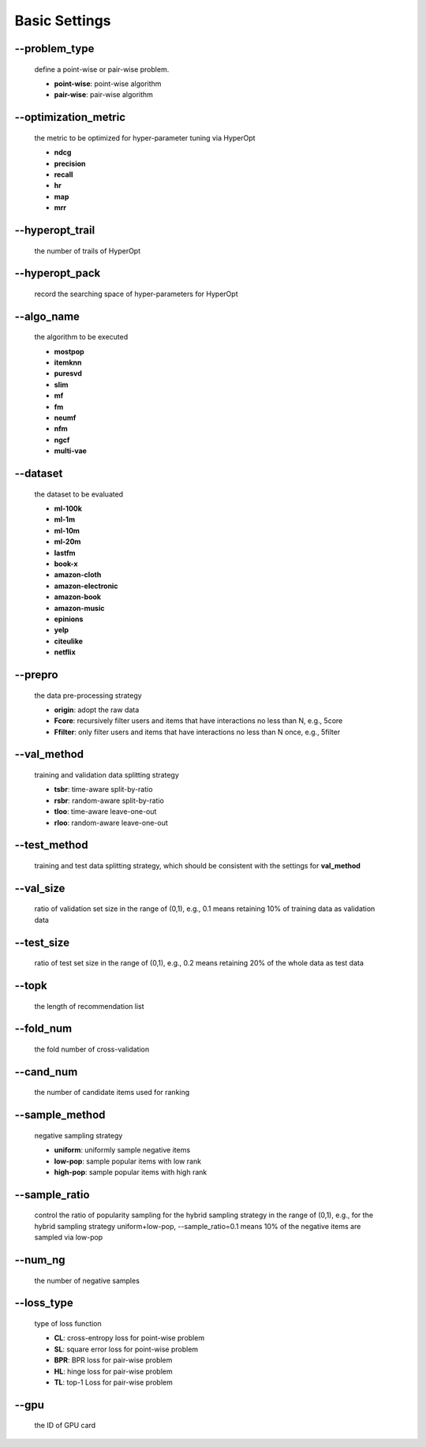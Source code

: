Basic Settings
============================
--problem_type
--------------
  define a point-wise or pair-wise problem.

  * **point-wise**: point-wise algorithm
  * **pair-wise**: pair-wise algorithm

--optimization_metric
---------------------
  the metric to be optimized for hyper-parameter tuning via HyperOpt
  
  * **ndcg**
  * **precision**
  * **recall**
  * **hr**
  * **map**
  * **mrr**

--hyperopt_trail
-----------------
  the number of trails of HyperOpt

--hyperopt_pack
---------------
  record the searching space of hyper-parameters for HyperOpt

--algo_name
------------
  the algorithm to be executed

  * **mostpop**
  * **itemknn**
  * **puresvd**
  * **slim**
  * **mf**
  * **fm**
  * **neumf**
  * **nfm**
  * **ngcf**
  * **multi-vae**

--dataset
----------
  the dataset to be evaluated 
  
  * **ml-100k**
  * **ml-1m**
  * **ml-10m**
  * **ml-20m**
  * **lastfm**
  * **book-x**
  * **amazon-cloth**
  * **amazon-electronic**
  * **amazon-book**
  * **amazon-music**
  * **epinions**
  * **yelp**
  * **citeulike**
  * **netflix**

--prepro
---------
  the data pre-processing strategy
  
  * **origin**: adopt the raw data
  * **Fcore**: recursively filter users and items that have interactions no less than N, e.g., 5core
  * **Ffilter**: only filter users and items that have interactions no less than N once, e.g., 5filter
  
--val_method
-------------
  training and validation data splitting strategy

  * **tsbr**: time-aware split-by-ratio
  * **rsbr**: random-aware split-by-ratio
  * **tloo**: time-aware leave-one-out
  * **rloo**: random-aware leave-one-out

--test_method
--------------
  training and test data splitting strategy, which should be consistent with the settings for **val_method**

--val_size
-----------
  ratio of validation set size in the range of (0,1), e.g., 0.1 means retaining 10% of training data as validation data

--test_size
-----------
  ratio of test set size in the range of (0,1), e.g., 0.2 means retaining 20% of the whole data as test data

--topk
-------
  the length of recommendation list

--fold_num
----------
  the fold number of cross-validation

--cand_num
----------
  the number of candidate items used for ranking

--sample_method
---------------
 negative sampling strategy

 * **uniform**: uniformly sample negative items
 * **low-pop**: sample popular items with low rank
 * **high-pop**: sample popular items with high rank

--sample_ratio
--------------
  control the ratio of popularity sampling for the hybrid sampling strategy in the range of (0,1), e.g., for the hybrid sampling strategy uniform+low-pop, --sample_ratio=0.1 means 10% of the negative items are sampled via low-pop 
  
--num_ng
--------
  the number of negative samples

--loss_type
-----------
  type of loss function

  * **CL**: cross-entropy loss for point-wise problem
  * **SL**: square error loss for point-wise problem
  * **BPR**: BPR loss for pair-wise problem
  * **HL**: hinge loss for pair-wise problem
  * **TL**: top-1 Loss for pair-wise problem

--gpu
-----
  the ID of GPU card
